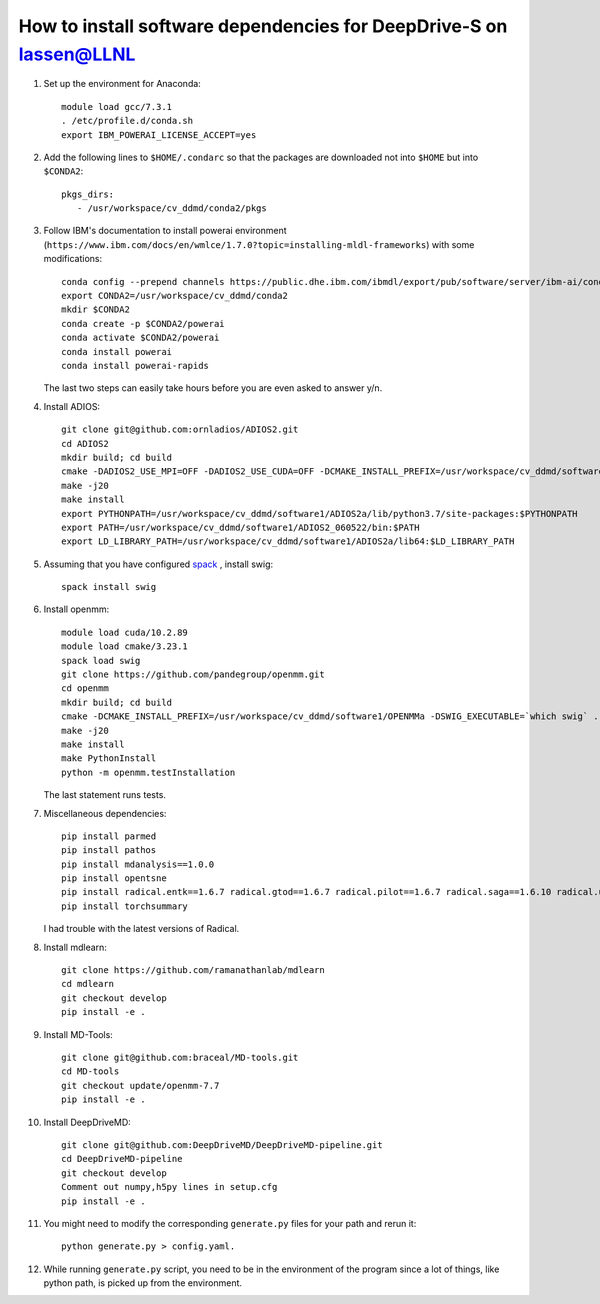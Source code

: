 ======================================================================================
How to install software dependencies for DeepDrive-S on lassen@LLNL
======================================================================================

#. Set up the environment for Anaconda::

     module load gcc/7.3.1
     . /etc/profile.d/conda.sh
     export IBM_POWERAI_LICENSE_ACCEPT=yes

#. Add the following lines to ``$HOME/.condarc`` so that the packages are downloaded not into ``$HOME`` but into ``$CONDA2``::

     pkgs_dirs:
        - /usr/workspace/cv_ddmd/conda2/pkgs


#. Follow IBM's documentation to install powerai environment (``https://www.ibm.com/docs/en/wmlce/1.7.0?topic=installing-mldl-frameworks``) with some modifications::

     conda config --prepend channels https://public.dhe.ibm.com/ibmdl/export/pub/software/server/ibm-ai/conda/
     export CONDA2=/usr/workspace/cv_ddmd/conda2
     mkdir $CONDA2
     conda create -p $CONDA2/powerai
     conda activate $CONDA2/powerai
     conda install powerai
     conda install powerai-rapids

   The last two steps can easily take hours before you are even asked to answer y/n.

	       

#. Install ADIOS::
     
     git clone git@github.com:ornladios/ADIOS2.git
     cd ADIOS2
     mkdir build; cd build
     cmake -DADIOS2_USE_MPI=OFF -DADIOS2_USE_CUDA=OFF -DCMAKE_INSTALL_PREFIX=/usr/workspace/cv_ddmd/software1/ADIOS2a  ..
     make -j20
     make install
     export PYTHONPATH=/usr/workspace/cv_ddmd/software1/ADIOS2a/lib/python3.7/site-packages:$PYTHONPATH
     export PATH=/usr/workspace/cv_ddmd/software1/ADIOS2_060522/bin:$PATH
     export LD_LIBRARY_PATH=/usr/workspace/cv_ddmd/software1/ADIOS2a/lib64:$LD_LIBRARY_PATH
      
#. Assuming that you have configured  `spack <https://spack.io/>`_ , install swig::

     spack install swig

#. Install openmm::
     
     module load cuda/10.2.89
     module load cmake/3.23.1
     spack load swig
     git clone https://github.com/pandegroup/openmm.git
     cd openmm
     mkdir build; cd build
     cmake -DCMAKE_INSTALL_PREFIX=/usr/workspace/cv_ddmd/software1/OPENMMa -DSWIG_EXECUTABLE=`which swig` ..
     make -j20
     make install
     make PythonInstall
     python -m openmm.testInstallation

   The last statement runs tests.

#. Miscellaneous dependencies::

     pip install parmed
     pip install pathos
     pip install mdanalysis==1.0.0
     pip install opentsne
     pip install radical.entk==1.6.7 radical.gtod==1.6.7 radical.pilot==1.6.7 radical.saga==1.6.10 radical.utils==1.6.7
     pip install torchsummary
     
   I had trouble with the latest versions of Radical.

#. Install mdlearn::

     git clone https://github.com/ramanathanlab/mdlearn
     cd mdlearn
     git checkout develop
     pip install -e .

#. Install MD-Tools::

     git clone git@github.com:braceal/MD-tools.git
     cd MD-tools
     git checkout update/openmm-7.7
     pip install -e .

#. Install DeepDriveMD::

     git clone git@github.com:DeepDriveMD/DeepDriveMD-pipeline.git
     cd DeepDriveMD-pipeline
     git checkout develop
     Comment out numpy,h5py lines in setup.cfg
     pip install -e .

#. You might need to modify the corresponding ``generate.py`` files for your path and rerun it::

     python generate.py > config.yaml.


#. While running ``generate.py`` script, you need to be in the environment of the program
   since a lot of things, like python path, is picked up from the environment.

